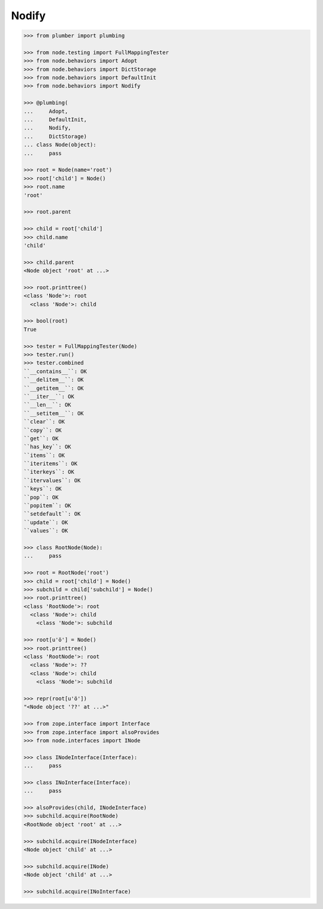 Nodify
------

.. code-block:: pycon

    >>> from plumber import plumbing

    >>> from node.testing import FullMappingTester
    >>> from node.behaviors import Adopt
    >>> from node.behaviors import DictStorage
    >>> from node.behaviors import DefaultInit
    >>> from node.behaviors import Nodify

    >>> @plumbing(
    ...     Adopt,
    ...     DefaultInit,
    ...     Nodify,
    ...     DictStorage)
    ... class Node(object):
    ...     pass

    >>> root = Node(name='root')
    >>> root['child'] = Node()
    >>> root.name
    'root'

    >>> root.parent

    >>> child = root['child']
    >>> child.name
    'child'

    >>> child.parent
    <Node object 'root' at ...>

    >>> root.printtree()
    <class 'Node'>: root
      <class 'Node'>: child

    >>> bool(root)
    True

    >>> tester = FullMappingTester(Node)
    >>> tester.run()
    >>> tester.combined
    ``__contains__``: OK
    ``__delitem__``: OK
    ``__getitem__``: OK
    ``__iter__``: OK
    ``__len__``: OK
    ``__setitem__``: OK
    ``clear``: OK
    ``copy``: OK
    ``get``: OK
    ``has_key``: OK
    ``items``: OK
    ``iteritems``: OK
    ``iterkeys``: OK
    ``itervalues``: OK
    ``keys``: OK
    ``pop``: OK
    ``popitem``: OK
    ``setdefault``: OK
    ``update``: OK
    ``values``: OK

    >>> class RootNode(Node):
    ...     pass

    >>> root = RootNode('root')
    >>> child = root['child'] = Node()
    >>> subchild = child['subchild'] = Node()
    >>> root.printtree()
    <class 'RootNode'>: root
      <class 'Node'>: child
        <class 'Node'>: subchild

    >>> root[u'ö'] = Node()
    >>> root.printtree()
    <class 'RootNode'>: root
      <class 'Node'>: ??
      <class 'Node'>: child
        <class 'Node'>: subchild

    >>> repr(root[u'ö'])
    "<Node object '??' at ...>"

    >>> from zope.interface import Interface
    >>> from zope.interface import alsoProvides
    >>> from node.interfaces import INode

    >>> class INodeInterface(Interface):
    ...     pass

    >>> class INoInterface(Interface):
    ...     pass

    >>> alsoProvides(child, INodeInterface)
    >>> subchild.acquire(RootNode)
    <RootNode object 'root' at ...>

    >>> subchild.acquire(INodeInterface)
    <Node object 'child' at ...>

    >>> subchild.acquire(INode)
    <Node object 'child' at ...>

    >>> subchild.acquire(INoInterface)
